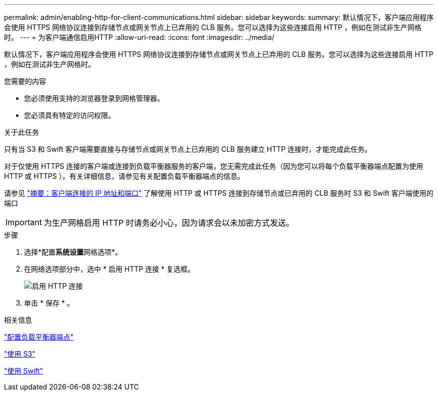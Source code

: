 ---
permalink: admin/enabling-http-for-client-communications.html 
sidebar: sidebar 
keywords:  
summary: 默认情况下，客户端应用程序会使用 HTTPS 网络协议连接到存储节点或网关节点上已弃用的 CLB 服务。您可以选择为这些连接启用 HTTP ，例如在测试非生产网格时。 
---
= 为客户端通信启用HTTP
:allow-uri-read: 
:icons: font
:imagesdir: ../media/


[role="lead"]
默认情况下，客户端应用程序会使用 HTTPS 网络协议连接到存储节点或网关节点上已弃用的 CLB 服务。您可以选择为这些连接启用 HTTP ，例如在测试非生产网格时。

.您需要的内容
* 您必须使用支持的浏览器登录到网格管理器。
* 您必须具有特定的访问权限。


.关于此任务
只有当 S3 和 Swift 客户端需要直接与存储节点或网关节点上已弃用的 CLB 服务建立 HTTP 连接时，才能完成此任务。

对于仅使用 HTTPS 连接的客户端或连接到负载平衡器服务的客户端，您无需完成此任务（因为您可以将每个负载平衡器端点配置为使用 HTTP 或 HTTPS ）。有关详细信息，请参见有关配置负载平衡器端点的信息。

请参见 link:summary-ip-addresses-and-ports-for-client-connections.html["摘要：客户端连接的 IP 地址和端口"] 了解使用 HTTP 或 HTTPS 连接到存储节点或已弃用的 CLB 服务时 S3 和 Swift 客户端使用的端口


IMPORTANT: 为生产网格启用 HTTP 时请务必小心，因为请求会以未加密方式发送。

.步骤
. 选择*配置**系统设置**网格选项*。
. 在网络选项部分中，选中 * 启用 HTTP 连接 * 复选框。
+
image::../media/http_enabled.png[启用 HTTP 连接]

. 单击 * 保存 * 。


.相关信息
link:configuring-load-balancer-endpoints.html["配置负载平衡器端点"]

link:../s3/index.html["使用 S3"]

link:../swift/index.html["使用 Swift"]
